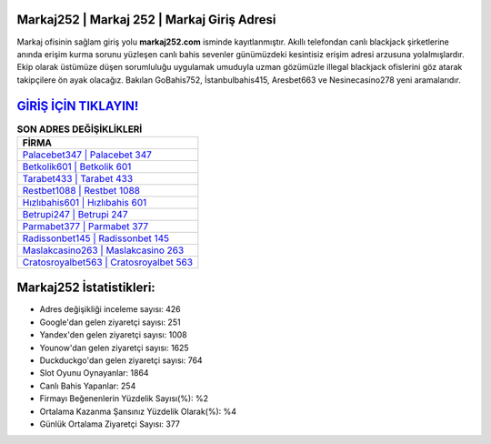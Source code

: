 ﻿Markaj252 | Markaj 252 | Markaj Giriş Adresi
===================================

.. image:: images/markaj-giris.jpg
   :width: 600
   
Markaj ofisinin sağlam giriş yolu **markaj252.com** isminde kayıtlanmıştır. Akıllı telefondan canlı blackjack şirketlerine anında erişim kurma sorunu yüzleşen canlı bahis sevenler günümüzdeki kesintisiz erişim adresi arzusuna yolalmışlardır. Ekip olarak üstümüze düşen sorumluluğu uygulamak umuduyla uzman gözümüzle illegal blackjack ofislerini göz atarak takipçilere ön ayak olacağız. Bakılan GoBahis752, İstanbulbahis415, Aresbet663 ve Nesinecasino278 yeni aramalarıdır.

`GİRİŞ İÇİN TIKLAYIN! <https://uclck.me/gonow>`_
==============

.. list-table:: **SON ADRES DEĞİŞİKLİKLERİ**
   :widths: 100
   :header-rows: 1

   * - FİRMA
   * - `Palacebet347 | Palacebet 347 <palacebet347-palacebet-347-palacebet-giris-adresi.html>`_
   * - `Betkolik601 | Betkolik 601 <betkolik601-betkolik-601-betkolik-giris-adresi.html>`_
   * - `Tarabet433 | Tarabet 433 <tarabet433-tarabet-433-tarabet-giris-adresi.html>`_	 
   * - `Restbet1088 | Restbet 1088 <restbet1088-restbet-1088-restbet-giris-adresi.html>`_	 
   * - `Hızlıbahis601 | Hızlıbahis 601 <hizlibahis601-hizlibahis-601-hizlibahis-giris-adresi.html>`_ 
   * - `Betrupi247 | Betrupi 247 <betrupi247-betrupi-247-betrupi-giris-adresi.html>`_
   * - `Parmabet377 | Parmabet 377 <parmabet377-parmabet-377-parmabet-giris-adresi.html>`_	 
   * - `Radissonbet145 | Radissonbet 145 <radissonbet145-radissonbet-145-radissonbet-giris-adresi.html>`_
   * - `Maslakcasino263 | Maslakcasino 263 <maslakcasino263-maslakcasino-263-maslakcasino-giris-adresi.html>`_
   * - `Cratosroyalbet563 | Cratosroyalbet 563 <cratosroyalbet563-cratosroyalbet-563-cratosroyalbet-giris-adresi.html>`_
	 
Markaj252 İstatistikleri:
===================================	 
* Adres değişikliği inceleme sayısı: 426
* Google'dan gelen ziyaretçi sayısı: 251
* Yandex'den gelen ziyaretçi sayısı: 1008
* Younow'dan gelen ziyaretçi sayısı: 1625
* Duckduckgo'dan gelen ziyaretçi sayısı: 764
* Slot Oyunu Oynayanlar: 1864
* Canlı Bahis Yapanlar: 254
* Firmayı Beğenenlerin Yüzdelik Sayısı(%): %2
* Ortalama Kazanma Şansınız Yüzdelik Olarak(%): %4
* Günlük Ortalama Ziyaretçi Sayısı: 377
